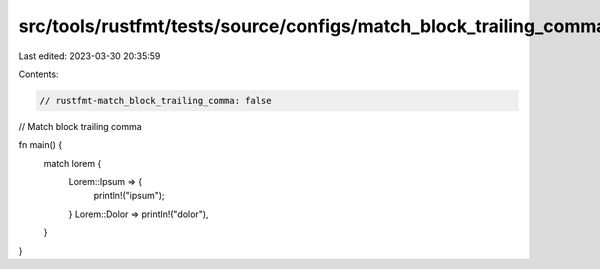 src/tools/rustfmt/tests/source/configs/match_block_trailing_comma/false.rs
==========================================================================

Last edited: 2023-03-30 20:35:59

Contents:

.. code-block:: rs

    // rustfmt-match_block_trailing_comma: false
// Match block trailing comma

fn main() {
    match lorem {
        Lorem::Ipsum => {
            println!("ipsum");
        }
        Lorem::Dolor => println!("dolor"),
    }
}


